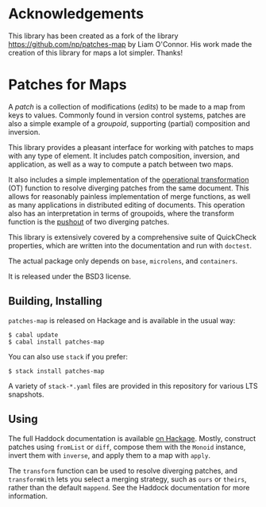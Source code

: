 
[[https://travis-ci.org/np/patches-map][file:https://travis-ci.org/np/patches-map.svg]] [[http://hackage.haskell.org/package/patches-map][file:https://img.shields.io/hackage/v/patches-map.svg]] [[http://packdeps.haskellers.com/reverse/patches-map][file:https://img.shields.io/hackage-deps/v/patches-map.svg]] [[http://haskell.org][file:https://img.shields.io/badge/language-Haskell-blue.svg]] [[https://github.com/np/patches-map/blob/master/LICENSE][file:http://img.shields.io/badge/license-BSD3-brightgreen.svg]]

* Acknowledgements

This library has been created as a fork of the library [[https://github.com/np/patches-map]] by Liam O'Connor.
His work made the creation of this library for maps a lot simpler. Thanks!

* Patches for Maps

A /patch/ is a collection of modifications (/edits/) to be made to a map from keys to values. Commonly
found in version control systems, patches are also a simple example of a /groupoid/, supporting (partial)
composition and inversion.

This library provides a pleasant interface for working with patches to maps with any type of element.
It includes patch composition, inversion, and application, as well as a way to compute a patch between
two maps.

It also includes a simple implementation of the [[https://en.wikipedia.org/wiki/Operational_transformation][operational transformation]] (OT)
function to resolve diverging patches from the same document. This allows for reasonably painless
implementation of merge functions, as well as many applications in distributed editing of documents. This
operation also has an interpretation in terms of groupoids, where the transform function is the [[https://en.wikipedia.org/wiki/Pushout_(category_theory)][pushout]] of two
diverging patches.

This library is extensively covered by a comprehensive suite of
QuickCheck properties, which are written into the documentation and
run with ~doctest~.

The actual package only depends on ~base~, ~microlens~, and ~containers~.

It is released under the BSD3 license.

** Building, Installing

~patches-map~ is released on Hackage and is available in the usual way:

#+BEGIN_EXAMPLE
  $ cabal update
  $ cabal install patches-map
#+END_EXAMPLE

You can also use ~stack~ if you prefer:

#+BEGIN_EXAMPLE
  $ stack install patches-map
#+END_EXAMPLE

A variety of ~stack-*.yaml~ files are provided in this repository for various LTS snapshots.

** Using

The full Haddock documentation is available [[http://hackage.haskell.org/package/patches-map][on Hackage]]. Mostly, construct patches using ~fromList~ or ~diff~, compose them with the ~Monoid~ instance, invert them with ~inverse~,
and apply them to a map with ~apply~.

The ~transform~ function can be used to resolve diverging patches, and ~transformWith~ lets you select a merging strategy, such as ~ours~ or ~theirs~, rather than the default
~mappend~. See the Haddock documentation for more information.
